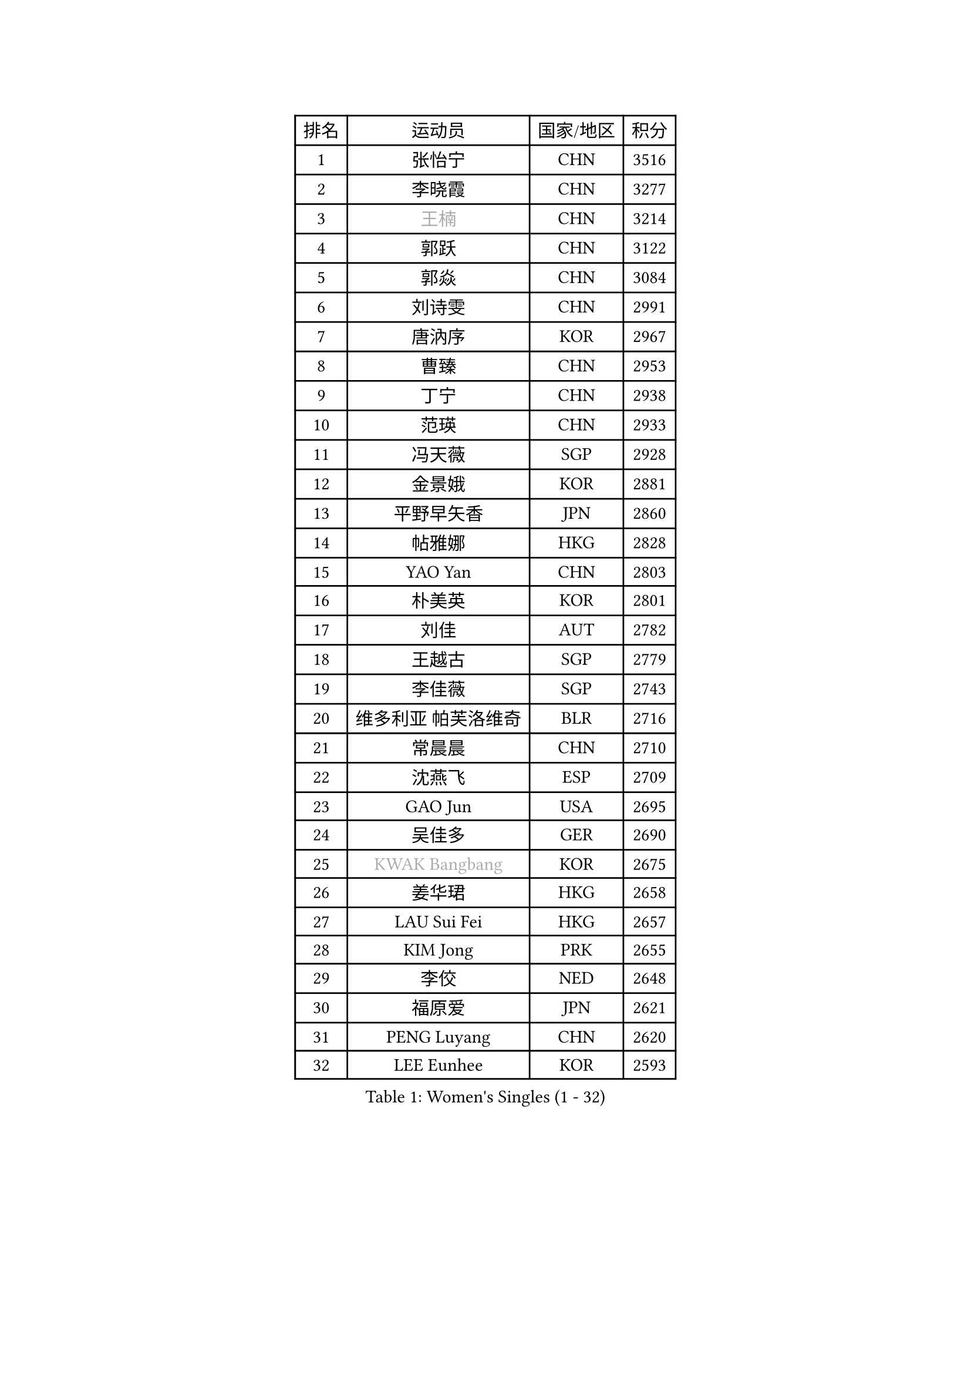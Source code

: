 
#set text(font: ("Courier New", "NSimSun"))
#figure(
  caption: "Women's Singles (1 - 32)",
    table(
      columns: 4,
      [排名], [运动员], [国家/地区], [积分],
      [1], [张怡宁], [CHN], [3516],
      [2], [李晓霞], [CHN], [3277],
      [3], [#text(gray, "王楠")], [CHN], [3214],
      [4], [郭跃], [CHN], [3122],
      [5], [郭焱], [CHN], [3084],
      [6], [刘诗雯], [CHN], [2991],
      [7], [唐汭序], [KOR], [2967],
      [8], [曹臻], [CHN], [2953],
      [9], [丁宁], [CHN], [2938],
      [10], [范瑛], [CHN], [2933],
      [11], [冯天薇], [SGP], [2928],
      [12], [金景娥], [KOR], [2881],
      [13], [平野早矢香], [JPN], [2860],
      [14], [帖雅娜], [HKG], [2828],
      [15], [YAO Yan], [CHN], [2803],
      [16], [朴美英], [KOR], [2801],
      [17], [刘佳], [AUT], [2782],
      [18], [王越古], [SGP], [2779],
      [19], [李佳薇], [SGP], [2743],
      [20], [维多利亚 帕芙洛维奇], [BLR], [2716],
      [21], [常晨晨], [CHN], [2710],
      [22], [沈燕飞], [ESP], [2709],
      [23], [GAO Jun], [USA], [2695],
      [24], [吴佳多], [GER], [2690],
      [25], [#text(gray, "KWAK Bangbang")], [KOR], [2675],
      [26], [姜华珺], [HKG], [2658],
      [27], [LAU Sui Fei], [HKG], [2657],
      [28], [KIM Jong], [PRK], [2655],
      [29], [李佼], [NED], [2648],
      [30], [福原爱], [JPN], [2621],
      [31], [PENG Luyang], [CHN], [2620],
      [32], [LEE Eunhee], [KOR], [2593],
    )
  )#pagebreak()

#set text(font: ("Courier New", "NSimSun"))
#figure(
  caption: "Women's Singles (33 - 64)",
    table(
      columns: 4,
      [排名], [运动员], [国家/地区], [积分],
      [33], [克里斯蒂娜 托特], [HUN], [2589],
      [34], [WANG Chen], [CHN], [2587],
      [35], [李洁], [NED], [2586],
      [36], [LIN Ling], [HKG], [2582],
      [37], [李倩], [POL], [2570],
      [38], [于梦雨], [SGP], [2558],
      [39], [SUN Beibei], [SGP], [2557],
      [40], [RAO Jingwen], [CHN], [2556],
      [41], [MONTEIRO DODEAN Daniela], [ROU], [2551],
      [42], [WU Xue], [DOM], [2548],
      [43], [SCHALL Elke], [GER], [2545],
      [44], [塔玛拉 鲍罗斯], [CRO], [2535],
      [45], [TASEI Mikie], [JPN], [2534],
      [46], [KOMWONG Nanthana], [THA], [2530],
      [47], [石贺净], [KOR], [2495],
      [48], [PASKAUSKIENE Ruta], [LTU], [2480],
      [49], [伊丽莎白 萨玛拉], [ROU], [2476],
      [50], [福冈春菜], [JPN], [2476],
      [51], [徐孝元], [KOR], [2473],
      [52], [石垣优香], [JPN], [2459],
      [53], [STEFANOVA Nikoleta], [ITA], [2455],
      [54], [倪夏莲], [LUX], [2452],
      [55], [HIURA Reiko], [JPN], [2446],
      [56], [XIAN Yifang], [FRA], [2434],
      [57], [TIKHOMIROVA Anna], [RUS], [2429],
      [58], [PAVLOVICH Veronika], [BLR], [2421],
      [59], [BARTHEL Zhenqi], [GER], [2416],
      [60], [GANINA Svetlana], [RUS], [2402],
      [61], [FUJINUMA Ai], [JPN], [2400],
      [62], [TAN Wenling], [ITA], [2387],
      [63], [侯美玲], [TUR], [2383],
      [64], [#text(gray, "KOSTROMINA Tatyana")], [BLR], [2376],
    )
  )#pagebreak()

#set text(font: ("Courier New", "NSimSun"))
#figure(
  caption: "Women's Singles (65 - 96)",
    table(
      columns: 4,
      [排名], [运动员], [国家/地区], [积分],
      [65], [ODOROVA Eva], [SVK], [2375],
      [66], [POTA Georgina], [HUN], [2375],
      [67], [#text(gray, "PAOVIC Sandra")], [CRO], [2372],
      [68], [JEON Hyekyung], [KOR], [2372],
      [69], [JIA Jun], [CHN], [2369],
      [70], [JEE Minhyung], [AUS], [2361],
      [71], [LI Xue], [FRA], [2357],
      [72], [HUANG Yi-Hua], [TPE], [2353],
      [73], [ERDELJI Anamaria], [SRB], [2353],
      [74], [藤井宽子], [JPN], [2338],
      [75], [LU Yun-Feng], [TPE], [2330],
      [76], [LI Qiangbing], [AUT], [2322],
      [77], [单晓娜], [GER], [2314],
      [78], [BOLLMEIER Nadine], [GER], [2308],
      [79], [KRAVCHENKO Marina], [ISR], [2304],
      [80], [SIBLEY Kelly], [ENG], [2303],
      [81], [ZHU Fang], [ESP], [2300],
      [82], [SKOV Mie], [DEN], [2295],
      [83], [KONISHI An], [JPN], [2282],
      [84], [张瑞], [HKG], [2273],
      [85], [ROBERTSON Laura], [GER], [2271],
      [86], [PARTYKA Natalia], [POL], [2266],
      [87], [EKHOLM Matilda], [SWE], [2266],
      [88], [FEHER Gabriela], [SRB], [2259],
      [89], [BILENKO Tetyana], [UKR], [2256],
      [90], [PESOTSKA Margaryta], [UKR], [2255],
      [91], [#text(gray, "JIAO Yongli")], [ESP], [2252],
      [92], [PROKHOROVA Yulia], [RUS], [2248],
      [93], [石川佳纯], [JPN], [2247],
      [94], [NEGRISOLI Laura], [ITA], [2246],
      [95], [#text(gray, "KOTIKHINA Irina")], [RUS], [2246],
      [96], [#text(gray, "TAN Paey Fern")], [SGP], [2238],
    )
  )#pagebreak()

#set text(font: ("Courier New", "NSimSun"))
#figure(
  caption: "Women's Singles (97 - 128)",
    table(
      columns: 4,
      [排名], [运动员], [国家/地区], [积分],
      [97], [MOON Hyunjung], [KOR], [2234],
      [98], [SOLJA Amelie], [AUT], [2231],
      [99], [DVORAK Galia], [ESP], [2227],
      [100], [LOVAS Petra], [HUN], [2227],
      [101], [TIMINA Elena], [NED], [2223],
      [102], [LANG Kristin], [GER], [2212],
      [103], [MOLNAR Cornelia], [CRO], [2211],
      [104], [LAY Jian Fang], [AUS], [2211],
      [105], [YAN Chimei], [SMR], [2205],
      [106], [MOCROUSOV Elena], [MDA], [2202],
      [107], [KIM Junghyun], [KOR], [2199],
      [108], [#text(gray, "KIM Mi Yong")], [PRK], [2198],
      [109], [RAMIREZ Sara], [ESP], [2194],
      [110], [VACENOVSKA Iveta], [CZE], [2194],
      [111], [YU Kwok See], [HKG], [2189],
      [112], [郑怡静], [TPE], [2187],
      [113], [IVANCAN Irene], [GER], [2183],
      [114], [NTOULAKI Ekaterina], [GRE], [2181],
      [115], [ETSUZAKI Ayumi], [JPN], [2175],
      [116], [FADEEVA Oxana], [RUS], [2173],
      [117], [XU Jie], [POL], [2173],
      [118], [KUZMINA Elena], [RUS], [2170],
      [119], [DRINKHALL Joanna], [ENG], [2166],
      [120], [#text(gray, "TODOROVIC Biljana")], [SLO], [2165],
      [121], [MIAO Miao], [AUS], [2162],
      [122], [KO Somi], [KOR], [2158],
      [123], [GRUNDISCH Carole], [FRA], [2157],
      [124], [STRBIKOVA Renata], [CZE], [2154],
      [125], [KRAMER Tanja], [GER], [2153],
      [126], [KASABOVA Asya], [BUL], [2149],
      [127], [DOLGIKH Maria], [RUS], [2147],
      [128], [#text(gray, "YAN Xiaoshan")], [POL], [2145],
    )
  )